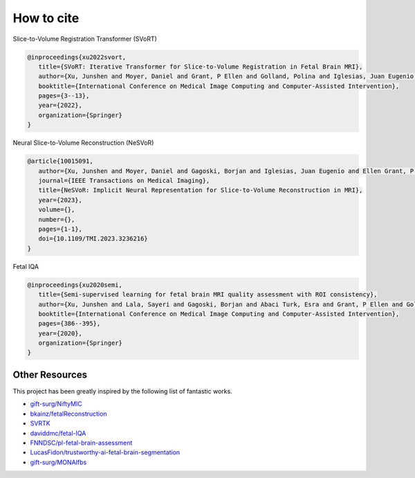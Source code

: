 How to cite
===========

.. raw:: html

   <p>
      <span style="position:relative;bottom:0.3em;">If you find this research useful for your work, please give this repo a</span>
      <a class="github-button" href="https://github.com/daviddmc/NeSVoR" data-icon="octicon-star" aria-label="Star daviddmc/NeSVoR on GitHub">Star</a>
      <span style="position:relative;bottom:0.3em;">and cite our work.</span>
   </p>
   <script async defer src="https://buttons.github.io/buttons.js"></script>

Slice-to-Volume Registration Transformer (SVoRT)

.. code-block:: bib

   @inproceedings{xu2022svort,
      title={SVoRT: Iterative Transformer for Slice-to-Volume Registration in Fetal Brain MRI},
      author={Xu, Junshen and Moyer, Daniel and Grant, P Ellen and Golland, Polina and Iglesias, Juan Eugenio and Adalsteinsson, Elfar},
      booktitle={International Conference on Medical Image Computing and Computer-Assisted Intervention},
      pages={3--13},
      year={2022},
      organization={Springer}
   }

Neural Slice-to-Volume Reconstruction (NeSVoR)

.. code-block:: bib

   @article{10015091,
      author={Xu, Junshen and Moyer, Daniel and Gagoski, Borjan and Iglesias, Juan Eugenio and Ellen Grant, P. and Golland, Polina and Adalsteinsson, Elfar},
      journal={IEEE Transactions on Medical Imaging}, 
      title={NeSVoR: Implicit Neural Representation for Slice-to-Volume Reconstruction in MRI}, 
      year={2023},
      volume={},
      number={},
      pages={1-1},
      doi={10.1109/TMI.2023.3236216}
   }

Fetal IQA

.. code-block:: bib

   @inproceedings{xu2020semi,
      title={Semi-supervised learning for fetal brain MRI quality assessment with ROI consistency},
      author={Xu, Junshen and Lala, Sayeri and Gagoski, Borjan and Abaci Turk, Esra and Grant, P Ellen and Golland, Polina and Adalsteinsson, Elfar},
      booktitle={International Conference on Medical Image Computing and Computer-Assisted Intervention},
      pages={386--395},
      year={2020},
      organization={Springer}
   }

Other Resources
***************

This project has been greatly inspired by the following list of fantastic works.

* `gift-surg/NiftyMIC <https://github.com/gift-surg/NiftyMIC>`_
* `bkainz/fetalReconstruction <https://github.com/bkainz/fetalReconstruction>`_
* `SVRTK <https://github.com/SVRTK/SVRTK>`_
* `daviddmc/fetal-IQA <https://github.com/daviddmc/fetal-IQA>`_
* `FNNDSC/pl-fetal-brain-assessment <https://github.com/FNNDSC/pl-fetal-brain-assessment>`_
* `LucasFidon/trustworthy-ai-fetal-brain-segmentation <https://github.com/LucasFidon/trustworthy-ai-fetal-brain-segmentation>`_
* `gift-surg/MONAIfbs <https://github.com/gift-surg/MONAIfbs>`_